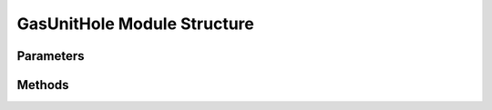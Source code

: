 .. _GasUnitHoleEx:

*******************************************
GasUnitHole Module Structure
*******************************************

Parameters
----------



Methods
-------

